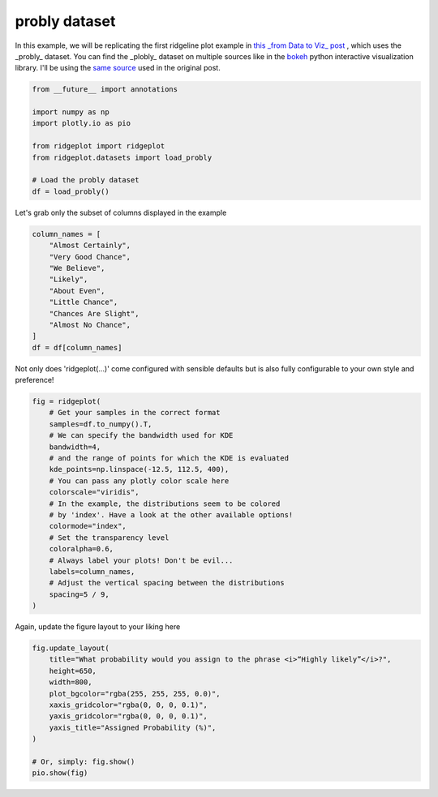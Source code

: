 
.. DO NOT EDIT.
.. THIS FILE WAS AUTOMATICALLY GENERATED BY SPHINX-GALLERY.
.. TO MAKE CHANGES, EDIT THE SOURCE PYTHON FILE:
.. "examples_gallery_out/plot_probly.py"
.. LINE NUMBERS ARE GIVEN BELOW.

.. only:: html

    .. note::
        :class: sphx-glr-download-link-note

        :ref:`Go to the end <sphx_glr_download_examples_gallery_out_plot_probly.py>`
        to download the full example code.

.. rst-class:: sphx-glr-example-title

.. _sphx_glr_examples_gallery_out_plot_probly.py:


probly dataset
=================

In this example, we will be replicating the first ridgeline plot example in
`this _from Data to Viz_ post <https://www.data-to-viz.com/graph/ridgeline.html>`_
, which uses the _probly_ dataset. You can find the _plobly_ dataset on
multiple sources like in the
`bokeh <https://raw.githubusercontent.com/bokeh/bokeh/main/bokeh/sampledata/_data/probly.csv>`_
python interactive visualization library. I'll be using the
`same source <https://raw.githubusercontent.com/zonination/perceptions/master/probly.csv>`_
used in the original post.

.. GENERATED FROM PYTHON SOURCE LINES 14-26

.. code-block:: Python


    from __future__ import annotations

    import numpy as np
    import plotly.io as pio

    from ridgeplot import ridgeplot
    from ridgeplot.datasets import load_probly

    # Load the probly dataset
    df = load_probly()








.. GENERATED FROM PYTHON SOURCE LINES 27-28

Let's grab only the subset of columns displayed in the example

.. GENERATED FROM PYTHON SOURCE LINES 28-40

.. code-block:: Python

    column_names = [
        "Almost Certainly",
        "Very Good Chance",
        "We Believe",
        "Likely",
        "About Even",
        "Little Chance",
        "Chances Are Slight",
        "Almost No Chance",
    ]
    df = df[column_names]








.. GENERATED FROM PYTHON SOURCE LINES 41-43

Not only does 'ridgeplot(...)' come configured with sensible defaults
but is also fully configurable to your own style and preference!

.. GENERATED FROM PYTHON SOURCE LINES 43-64

.. code-block:: Python


    fig = ridgeplot(
        # Get your samples in the correct format
        samples=df.to_numpy().T,
        # We can specify the bandwidth used for KDE
        bandwidth=4,
        # and the range of points for which the KDE is evaluated
        kde_points=np.linspace(-12.5, 112.5, 400),
        # You can pass any plotly color scale here
        colorscale="viridis",
        # In the example, the distributions seem to be colored
        # by 'index'. Have a look at the other available options!
        colormode="index",
        # Set the transparency level
        coloralpha=0.6,
        # Always label your plots! Don't be evil...
        labels=column_names,
        # Adjust the vertical spacing between the distributions
        spacing=5 / 9,
    )





.. rst-class:: sphx-glr-script-out

 .. code-block:: none

    /Users/tpvasconcelos/git_tree/personal_projects/ridgeplot/docs/examples_gallery_in/plot_probly.py:44: DeprecationWarning:

    The colormode='index' value has been deprecated in favor of colormode='row-index', which provides the same functionality but is more explicit and allows to distinguish between the 'row-index' and 'trace-index' modes. Support for the deprecated value will be removed in a future version.





.. GENERATED FROM PYTHON SOURCE LINES 65-66

Again, update the figure layout to your liking here

.. GENERATED FROM PYTHON SOURCE LINES 66-78

.. code-block:: Python

    fig.update_layout(
        title="What probability would you assign to the phrase <i>“Highly likely”</i>?",
        height=650,
        width=800,
        plot_bgcolor="rgba(255, 255, 255, 0.0)",
        xaxis_gridcolor="rgba(0, 0, 0, 0.1)",
        yaxis_gridcolor="rgba(0, 0, 0, 0.1)",
        yaxis_title="Assigned Probability (%)",
    )

    # Or, simply: fig.show()
    pio.show(fig)



.. raw:: html
    :file: images/sphx_glr_plot_probly_001.html






.. rst-class:: sphx-glr-timing

   **Total running time of the script:** (0 minutes 0.329 seconds)


.. _sphx_glr_download_examples_gallery_out_plot_probly.py:

.. only:: html

  .. container:: sphx-glr-footer sphx-glr-footer-example

    .. container:: sphx-glr-download sphx-glr-download-jupyter

      :download:`Download Jupyter notebook: plot_probly.ipynb <plot_probly.ipynb>`

    .. container:: sphx-glr-download sphx-glr-download-python

      :download:`Download Python source code: plot_probly.py <plot_probly.py>`

    .. container:: sphx-glr-download sphx-glr-download-zip

      :download:`Download zipped: plot_probly.zip <plot_probly.zip>`


.. only:: html

 .. rst-class:: sphx-glr-signature

    `Gallery generated by Sphinx-Gallery <https://sphinx-gallery.github.io>`_
